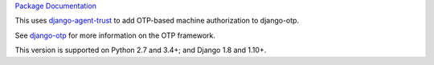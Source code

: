 .. vim: ft=rst nospell tw=80

`Package Documentation <http://django-otp-agents.readthedocs.io/>`_

This uses `django-agent-trust`_ to add OTP-based machine authorization to
django-otp.

See `django-otp`_ for more information on the OTP framework.

This version is supported on Python 2.7 and 3.4+; and Django 1.8 and 1.10+.


.. _django-agent-trust: http://pypi.python.org/pypi/django-agent-trust
.. _django-otp: http://pypi.python.org/pypi/django-otp
